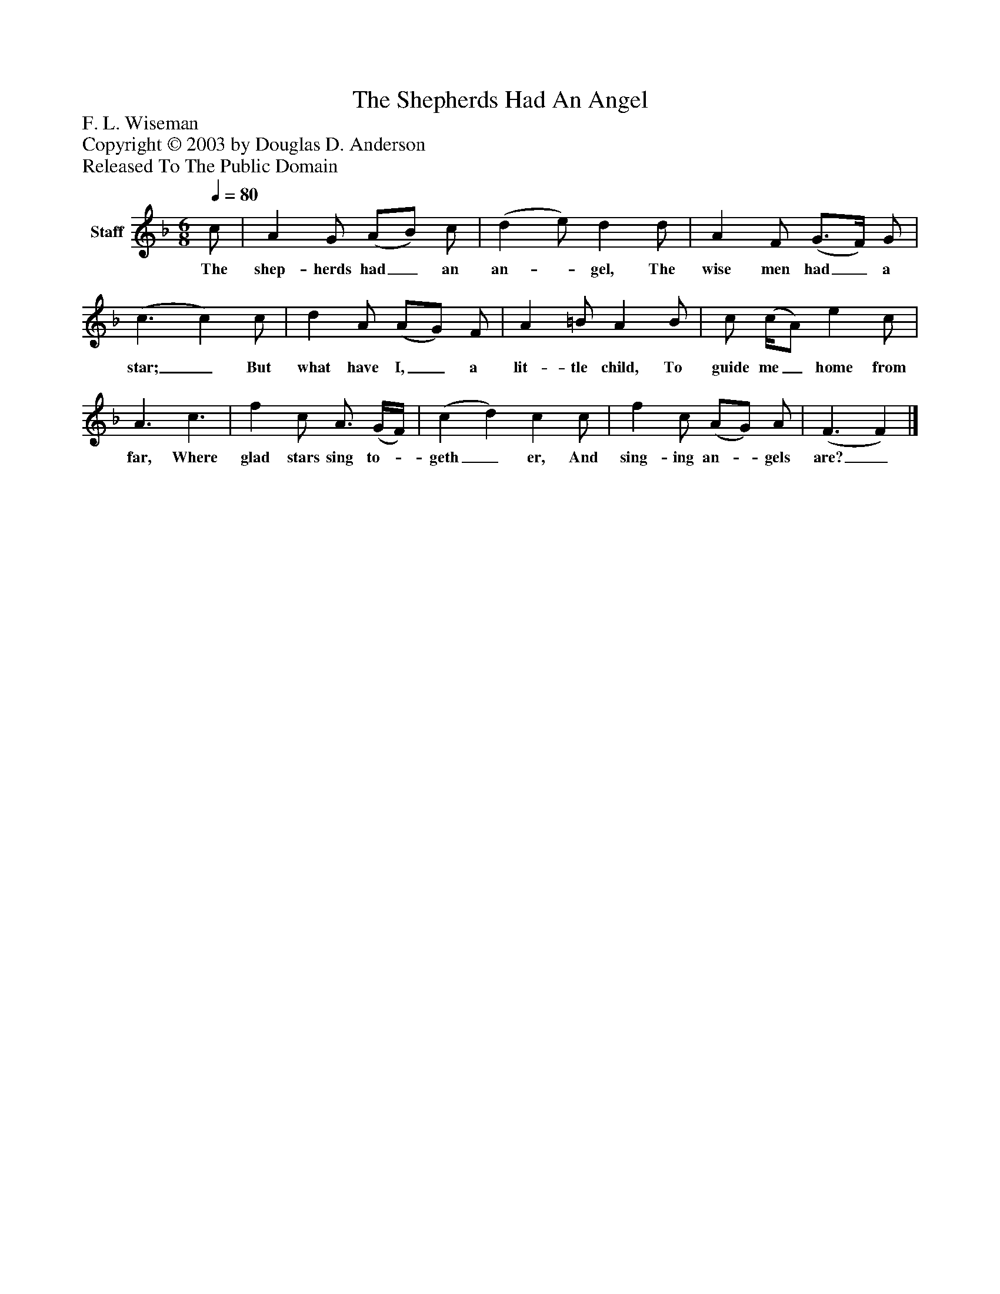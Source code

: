 %%abc-creator mxml2abc 1.4
%%abc-version 2.0
%%continueall true
%%titletrim true
%%titleformat A-1 T C1, Z-1, S-1
X: 0
T: The Shepherds Had An Angel
Z: F. L. Wiseman
Z: Copyright © 2003 by Douglas D. Anderson
Z: Released To The Public Domain
L: 1/4
M: 6/8
Q: 1/4=80
V: P1 name="Staff"
%%MIDI program 1 19
K: F
[V: P1]  c/ | A G/ (A/B/) c/ | (d e/) d d/ | A F/ (G3/4F/4) G/ | (c3/ c) c/ | d A/ (A/G/) F/ | A =B/ A B/ | c/ (c/4A/) e c/ | A3/ c3/ | f c/ A3/4 (G/4F/4) | (c d) c c/ | f c/ (A/G/) A/ | (F3/ F)|]
w: The shep- herds had_ an an-_ gel, The wise men had_ a star;_ But what have I,_ a lit- tle child, To guide me_ home from far, Where glad stars sing to-_ geth_ er, And sing- ing an-_ gels are?_

